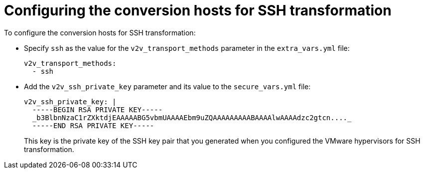 // Module included in the following assemblies:
//
// IMS_1.1/master.adoc
[id='Configuring_the_conversion_hosts_for_ssh_transformation_{context}']
= Configuring the conversion hosts for SSH transformation

To configure the conversion hosts for SSH transformation:

* Specify `ssh` as the value for the `v2v_transport_methods` parameter in the `extra_vars.yml` file:
+
[source,yaml]
----
v2v_transport_methods:
  - ssh
----

* Add the `v2v_ssh_private_key` parameter and its value to the `secure_vars.yml` file:
+
[source,yaml]
----
v2v_ssh_private_key: |
  -----BEGIN RSA PRIVATE KEY-----
  _b3BlbnNzaC1rZXktdjEAAAAABG5vbmUAAAAEbm9uZQAAAAAAAAABAAAAlwAAAAdzc2gtcn...._
  -----END RSA PRIVATE KEY-----
----
+
This key is the private key of the SSH key pair that you generated when you configured the VMware hypervisors for SSH transformation.
